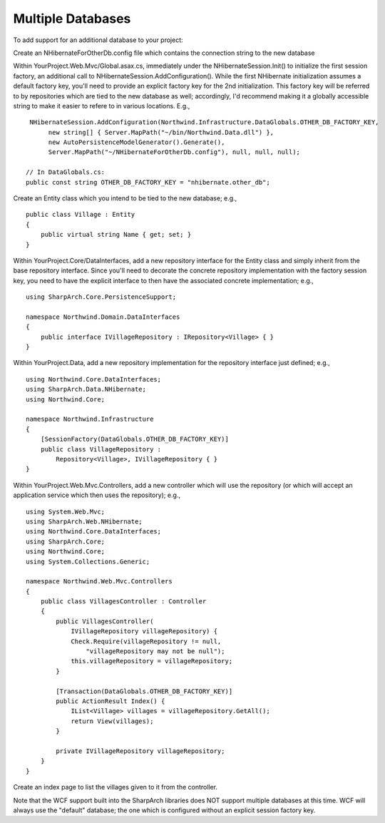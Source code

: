 Multiple Databases
==================

To add support for an additional database to your project:

Create an NHibernateForOtherDb.config file which contains the connection
string to the new database

Within YourProject.Web.Mvc/Global.asax.cs, immediately under the
NHibernateSession.Init() to initialize the first session factory, an
additional call to NHibernateSession.AddConfiguration(). While the first
NHibernate initialization assumes a default factory key, you'll need to
provide an explicit factory key for the 2nd initialization. This factory
key will be referred to by repositories which are tied to the new
database as well; accordingly, I'd recommend making it a globally
accessible string to make it easier to refere to in various locations.
E.g.,

::

     NHibernateSession.AddConfiguration(Northwind.Infrastructure.DataGlobals.OTHER_DB_FACTORY_KEY, 
          new string[] { Server.MapPath("~/bin/Northwind.Data.dll") }, 
          new AutoPersistenceModelGenerator().Generate(),
          Server.MapPath("~/NHibernateForOtherDb.config"), null, null, null);

    // In DataGlobals.cs:
    public const string OTHER_DB_FACTORY_KEY = "nhibernate.other_db";

Create an Entity class which you intend to be tied to the new database;
e.g.,

::

    public class Village : Entity
    {
        public virtual string Name { get; set; }
    }

Within YourProject.Core/DataInterfaces, add a new repository interface
for the Entity class and simply inherit from the base repository
interface. Since you'll need to decorate the concrete repository
implementation with the factory session key, you need to have the
explicit interface to then have the associated concrete implementation;
e.g.,

::

    using SharpArch.Core.PersistenceSupport;

    namespace Northwind.Domain.DataInterfaces
    {
        public interface IVillageRepository : IRepository<Village> { }
    }

Within YourProject.Data, add a new repository implementation for the
repository interface just defined; e.g.,

::

    using Northwind.Core.DataInterfaces;
    using SharpArch.Data.NHibernate;
    using Northwind.Core;

    namespace Northwind.Infrastructure
    {
        [SessionFactory(DataGlobals.OTHER_DB_FACTORY_KEY)]
        public class VillageRepository : 
            Repository<Village>, IVillageRepository { }
    }

Within YourProject.Web.Mvc.Controllers, add a new controller which will
use the repository (or which will accept an application service which
then uses the repository); e.g.,

::

    using System.Web.Mvc;
    using SharpArch.Web.NHibernate;
    using Northwind.Core.DataInterfaces;
    using SharpArch.Core;
    using Northwind.Core;
    using System.Collections.Generic;

    namespace Northwind.Web.Mvc.Controllers
    {
        public class VillagesController : Controller
        {
            public VillagesController(
                IVillageRepository villageRepository) {
                Check.Require(villageRepository != null,
                    "villageRepository may not be null");
                this.villageRepository = villageRepository;
            }

            [Transaction(DataGlobals.OTHER_DB_FACTORY_KEY)]
            public ActionResult Index() {
                IList<Village> villages = villageRepository.GetAll();
                return View(villages);
            }

            private IVillageRepository villageRepository;
        }
    }

Create an index page to list the villages given to it from the
controller.

Note that the WCF support built into the SharpArch libraries does NOT
support multiple databases at this time. WCF will always use the
"default" database; the one which is configured without an explicit
session factory key.
